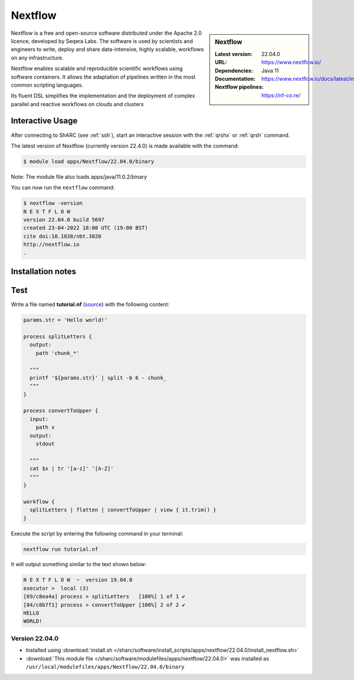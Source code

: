 .. _nextflow_sharc:

Nextflow
========

.. sidebar:: Nextflow

   :Latest version: 22.04.0
   :URL: https://www.nextflow.io/
   :Dependencies: Java 11
   :Documentation: https://www.nextflow.io/docs/latest/index.html
   :Nextflow pipelines: https://nf-co.re/

Nextflow is a free and open-source software distributed under the Apache 2.0 licence, developed by Seqera Labs. The software is used by scientists and engineers to write, deploy and share data-intensive, highly scalable, workflows on any infrastructure.

Nextflow enables scalable and reproducible scientific workflows using software containers. It allows the adaptation of pipelines written in the most common scripting languages.

Its fluent DSL simplifies the implementation and the deployment of complex parallel and reactive workflows on clouds and clusters

Interactive Usage
-----------------
After connecting to ShARC (see :ref:`ssh`),  start an interactive session with the 
:ref:`qrshx` or :ref:`qrsh` command. 

The latest version of Nextflow (currently version 22.4.0) is made available with the command:

.. code-block:: console

    $ module load apps/Nextflow/22.04.0/binary

Note: The module file also loads apps/java/11.0.2/binary

You can now run the ``nextflow`` command:

.. code-block:: console

    $ nextflow -version
    N E X T F L O W
    version 22.04.0 build 5697
    created 23-04-2022 18:00 UTC (19:00 BST)
    cite doi:10.1038/nbt.3820
    http://nextflow.io
    .



Installation notes
------------------
Test
----

Write a file named **tutorial.nf** (`source <https://www.nextflow.io/docs/latest/getstarted.html#your-first-script>`_) with the following content: 

.. code-block:: console
    
    params.str = 'Hello world!'

    process splitLetters {
      output:
        path 'chunk_*'

      """
      printf '${params.str}' | split -b 6 - chunk_
      """
    }

    process convertToUpper {
      input:
        path x
      output:
        stdout

      """
      cat $x | tr '[a-z]' '[A-Z]'
      """
    }

    workflow {
      splitLetters | flatten | convertToUpper | view { it.trim() }
    }
    
Execute the script by entering the following command in your terminal:

.. code-block:: console

  nextflow run tutorial.nf

It will output something similar to the text shown below:

.. code-block:: console

    N E X T F L O W  ~  version 19.04.0
    executor >  local (3)
    [69/c8ea4a] process > splitLetters   [100%] 1 of 1 ✔
    [84/c8b7f1] process > convertToUpper [100%] 2 of 2 ✔
    HELLO
    WORLD!


Version 22.04.0
^^^^^^^^^^^^^^^

* Installed using :download:`install.sh </sharc/software/install_scripts/apps/nextflow/22.04.0/install_nextflow.sh>`
* :download:`This module file </sharc/software/modulefiles/apps/nextflow/22.04.0>` was installed as ``/usr/local/modulefiles/apps/Nextflow/22.04.0/binary``